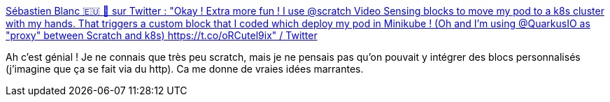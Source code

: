 :jbake-type: post
:jbake-status: published
:jbake-title: Sébastien Blanc 🇪🇺 🥑 sur Twitter : "Okay ! Extra more fun ! I use @scratch Video Sensing blocks to move my pod to a k8s cluster with my hands. That triggers a custom block that I coded which deploy my pod in Minikube ! (Oh and I'm using @QuarkusIO as "proxy" between Scratch and k8s) https://t.co/oRCutel9ix" / Twitter
:jbake-tags: scratch,intégration,web,quarkus,exemple,_mois_juil.,_année_2020
:jbake-date: 2020-07-03
:jbake-depth: ../
:jbake-uri: shaarli/1593793314000.adoc
:jbake-source: https://nicolas-delsaux.hd.free.fr/Shaarli?searchterm=https%3A%2F%2Ftwitter.com%2Fsebi2706%2Fstatus%2F1279046743150264321&searchtags=scratch+int%C3%A9gration+web+quarkus+exemple+_mois_juil.+_ann%C3%A9e_2020
:jbake-style: shaarli

https://twitter.com/sebi2706/status/1279046743150264321[Sébastien Blanc 🇪🇺 🥑 sur Twitter : "Okay ! Extra more fun ! I use @scratch Video Sensing blocks to move my pod to a k8s cluster with my hands. That triggers a custom block that I coded which deploy my pod in Minikube ! (Oh and I'm using @QuarkusIO as "proxy" between Scratch and k8s) https://t.co/oRCutel9ix" / Twitter]

Ah c'est génial ! Je ne connais que très peu scratch, mais je ne pensais pas qu'on pouvait y intégrer des blocs personnalisés (j'imagine que ça se fait via du http). Ca me donne de vraies idées marrantes.

